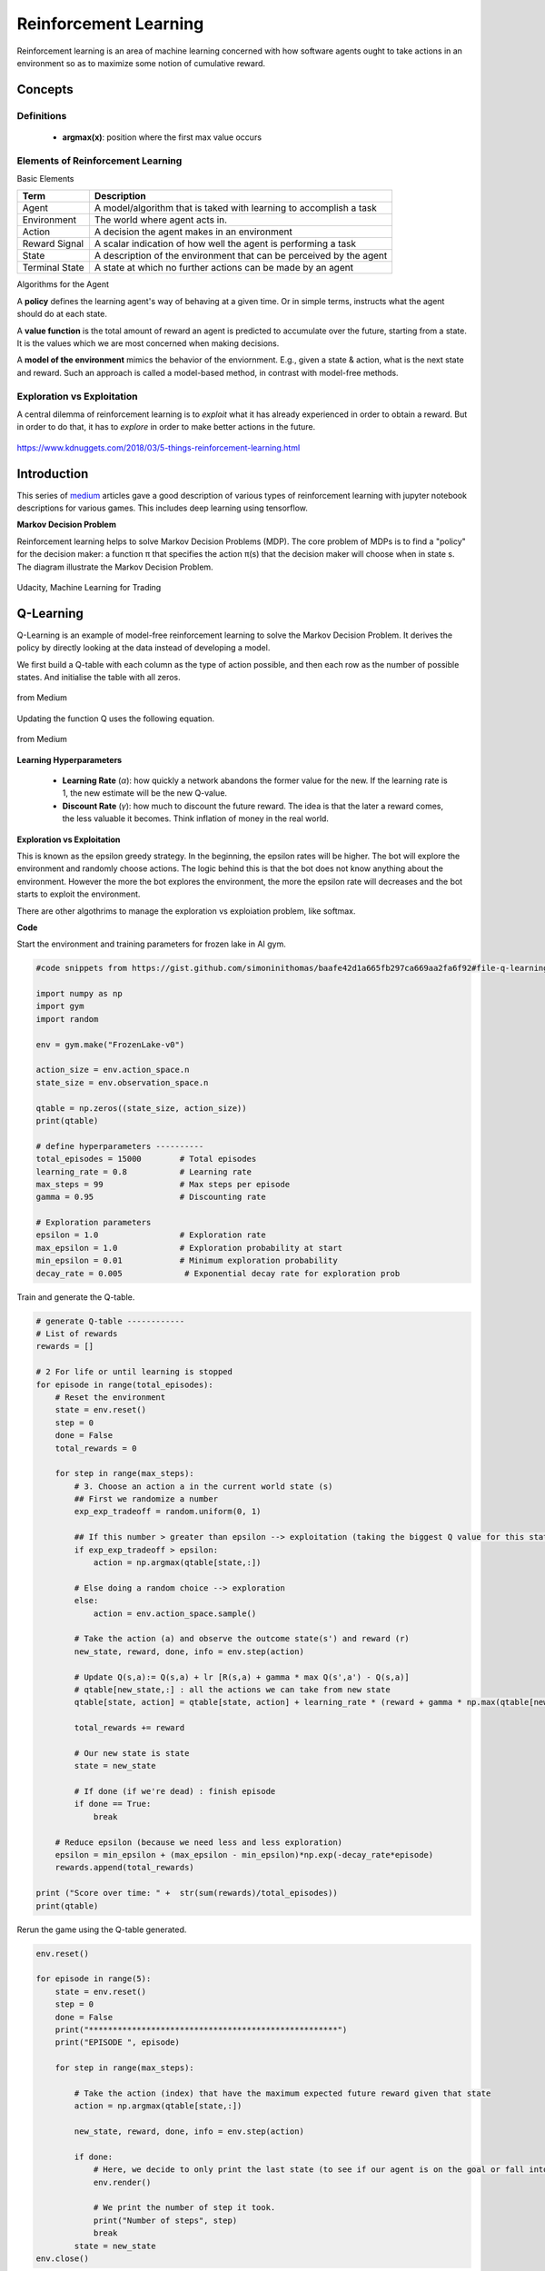 Reinforcement Learning
=======================

Reinforcement learning is an area of machine learning concerned 
with how software agents ought to take actions in an environment so as to maximize some notion of cumulative reward.

Concepts
--------------

Definitions
************
 * **argmax(x)**: position where the first max value occurs

Elements of Reinforcement Learning
************************************

Basic Elements

.. list-table::
   :header-rows: 1

   * - Term
     - Description
   * - Agent
     - A model/algorithm that is taked with learning to accomplish a task
   * - Environment
     - The world where agent acts in.
   * - Action
     - A decision the agent makes in an environment
   * - Reward Signal
     - A scalar indication of how well the agent is performing a task
   * - State
     - A description of the environment that can be perceived by the agent
   * - Terminal State
     - A state at which no further actions can be made by an agent


Algorithms for the Agent

.. list-table::
   :header-rows: 1

   * - Policy Function (`π`)
     - Description

 * Policy
 * Value Function
 * Model of Environment
 
A **policy** defines the learning agent's way of behaving at a given time. 
Or in simple terms, instructs what the agent should do at each state.


A **value function** is the total amount of reward an agent is predicted to accumulate over the future, starting from a state.
It is the values which we are most concerned when making decisions.

A **model of the environment** mimics the behavior of the enviornment. E.g., given a state & action, what is the next state and reward.
Such an approach is called a model-based method, in contrast with model-free methods.


Exploration vs Exploitation
****************************
A central dilemma of reinforcement learning is to *exploit* what it has already experienced in order to obtain a reward.
But in order to do that, it has to *explore* in order to make better actions in the future.





.. figure:: images/reinforce4.jpg
    :width: 400px
    :align: center

    https://www.kdnuggets.com/2018/03/5-things-reinforcement-learning.html

Introduction
---------------
This series of medium_ articles gave a good description of various types of reinforcement learning
with jupyter notebook descriptions for various games. This includes deep learning using tensorflow.

.. _medium: https://medium.com/emergent-future/simple-reinforcement-learning-with-tensorflow-part-0-q-learning-with-tables-and-neural-networks-d195264329d0


**Markov Decision Problem**

Reinforcement learning helps to solve Markov Decision Problems (MDP).
The core problem of MDPs is to find a "policy" for the decision maker: a function π that specifies the action 
π(s) that the decision maker will choose when in state s. The diagram illustrate the Markov Decision Problem.

.. figure:: images/reinforce1.png
    :width: 400px
    :align: center

    Udacity, Machine Learning for Trading



Q-Learning
-----------
Q-Learning is an example of model-free reinforcement learning to solve the Markov Decision Problem.
It derives the policy by directly looking at the data instead of developing a model.


We first build a Q-table with each column as the type of action possible,
and then each row as the number of possible states. And initialise the table with all zeros.

.. figure:: images/reinforce2.png
    :width: 400px
    :align: center

    from Medium


Updating the function Q uses the following equation.

.. figure:: images/reinforce3.png
    :width: 500px
    :align: center

    from Medium

**Learning Hyperparameters**

 * **Learning Rate** (`α`): how quickly a network abandons the former value for the new. If the learning rate is 1, the new estimate will be the new Q-value.
 * **Discount Rate** (`γ`): how much to discount the future reward. The idea is that the later a reward comes, the less valuable it becomes. Think inflation of money in the real world.

**Exploration vs Exploitation**

This is known as the epsilon greedy strategy. In the beginning, the epsilon rates will be higher. 
The bot will explore the environment and randomly choose actions. 
The logic behind this is that the bot does not know anything about the environment.
However the more the bot explores the environment, the more the epsilon rate will decreases 
and the bot starts to exploit the environment.

There are other algothrims to manage the exploration vs exploiation problem, like softmax.

**Code**

Start the environment and training parameters for frozen lake in AI gym.

.. code:: python

    #code snippets from https://gist.github.com/simoninithomas/baafe42d1a665fb297ca669aa2fa6f92#file-q-learning-with-frozenlake-ipynb

    import numpy as np
    import gym
    import random

    env = gym.make("FrozenLake-v0")

    action_size = env.action_space.n
    state_size = env.observation_space.n

    qtable = np.zeros((state_size, action_size))
    print(qtable)

    # define hyperparameters ----------
    total_episodes = 15000        # Total episodes
    learning_rate = 0.8           # Learning rate
    max_steps = 99                # Max steps per episode
    gamma = 0.95                  # Discounting rate

    # Exploration parameters
    epsilon = 1.0                 # Exploration rate
    max_epsilon = 1.0             # Exploration probability at start
    min_epsilon = 0.01            # Minimum exploration probability 
    decay_rate = 0.005             # Exponential decay rate for exploration prob


Train and generate the Q-table.

.. code:: python

    # generate Q-table ------------
    # List of rewards
    rewards = []

    # 2 For life or until learning is stopped
    for episode in range(total_episodes):
        # Reset the environment
        state = env.reset()
        step = 0
        done = False
        total_rewards = 0
        
        for step in range(max_steps):
            # 3. Choose an action a in the current world state (s)
            ## First we randomize a number
            exp_exp_tradeoff = random.uniform(0, 1)
            
            ## If this number > greater than epsilon --> exploitation (taking the biggest Q value for this state)
            if exp_exp_tradeoff > epsilon:
                action = np.argmax(qtable[state,:])

            # Else doing a random choice --> exploration
            else:
                action = env.action_space.sample()

            # Take the action (a) and observe the outcome state(s') and reward (r)
            new_state, reward, done, info = env.step(action)

            # Update Q(s,a):= Q(s,a) + lr [R(s,a) + gamma * max Q(s',a') - Q(s,a)]
            # qtable[new_state,:] : all the actions we can take from new state
            qtable[state, action] = qtable[state, action] + learning_rate * (reward + gamma * np.max(qtable[new_state, :]) - qtable[state, action])
            
            total_rewards += reward
            
            # Our new state is state
            state = new_state
            
            # If done (if we're dead) : finish episode
            if done == True: 
                break
            
        # Reduce epsilon (because we need less and less exploration)
        epsilon = min_epsilon + (max_epsilon - min_epsilon)*np.exp(-decay_rate*episode) 
        rewards.append(total_rewards)

    print ("Score over time: " +  str(sum(rewards)/total_episodes))
    print(qtable)

Rerun the game using the Q-table generated.

.. code:: python
    
    env.reset()

    for episode in range(5):
        state = env.reset()
        step = 0
        done = False
        print("****************************************************")
        print("EPISODE ", episode)

        for step in range(max_steps):
            
            # Take the action (index) that have the maximum expected future reward given that state
            action = np.argmax(qtable[state,:])
            
            new_state, reward, done, info = env.step(action)
            
            if done:
                # Here, we decide to only print the last state (to see if our agent is on the goal or fall into an hole)
                env.render()
                
                # We print the number of step it took.
                print("Number of steps", step)
                break
            state = new_state
    env.close()

Resources
----------
 * https://towardsdatascience.com/reinforcement-learning-implement-grid-world-from-scratch-c5963765ebff
 * https://medium.com/@m.alzantot/deep-reinforcement-learning-demysitifed-episode-2-policy-iteration-value-iteration-and-q-978f9e89ddaa